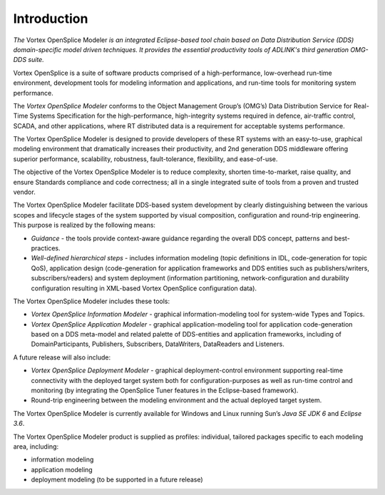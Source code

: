 .. _`Introduction`:


############
Introduction
############

*The* Vortex OpenSplice Modeler *is an integrated Eclipse-based 
tool chain based on Data Distribution Service (DDS) 
domain-specific model driven techniques. It provides the 
essential productivity tools of ADLINK's third generation 
OMG-DDS suite.*

Vortex OpenSplice is a suite of software products comprised of a 
high-performance, low-overhead run-time environment, development 
tools for modeling information and applications, and run-time 
tools for monitoring system performance.

The *Vortex OpenSplice Modeler* conforms to the Object Management 
Group’s (OMG’s) Data Distribution Service for Real-Time Systems 
Specification for the high-performance, high-integrity systems 
required in defence, air-traffic control, SCADA, and other 
applications, where RT distributed data is a requirement for 
acceptable systems performance.

The Vortex OpenSplice Modeler is designed to provide developers 
of these RT systems with an easy-to-use, graphical modeling 
environment that dramatically increases their productivity, and 
2nd generation DDS middleware offering superior performance, 
scalability, robustness, fault-tolerance, flexibility, and 
ease-of-use.

The objective of the Vortex OpenSplice Modeler is to reduce 
complexity, shorten time-to-market, raise quality, and ensure 
Standards compliance and code correctness; all in a single 
integrated suite of tools from a proven and trusted vendor.

The Vortex OpenSplice Modeler facilitate DDS-based system 
development by clearly distinguishing between the various scopes 
and lifecycle stages of the system supported by visual 
composition, configuration and round-trip engineering. This 
purpose is realized by the following means:

+ *Guidance* - the tools provide context-aware guidance regarding 
  the overall DDS concept, patterns and best-practices.

+ *Well-defined hierarchical steps* - includes information 
  modeling (topic definitions in IDL, code-generation for topic 
  QoS), application design (code-generation for application 
  frameworks and DDS entities such as publishers/writers, 
  subscribers/readers) and system deployment (information 
  partitioning, network-configuration and durability configuration 
  resulting in XML-based Vortex OpenSplice configuration data).

The Vortex OpenSplice Modeler includes these tools:

+ *Vortex OpenSplice Information Modeler* - graphical 
  information-modeling tool for system-wide Types and Topics.

+ *Vortex OpenSplice Application Modeler* - graphical 
  application-modeling tool for application code-generation based 
  on a DDS meta-model and related palette of DDS-entities and 
  application frameworks, including of DomainParticipants, 
  Publishers, Subscribers, DataWriters, DataReaders and Listeners.

A future release will also include:

+ *Vortex OpenSplice Deployment Modeler* - graphical deployment-control 
  environment supporting real-time connectivity with the deployed 
  target system both for configuration-purposes as well as 
  run-time control and monitoring (by integrating the OpenSplice 
  Tuner features in the Eclipse-based framework).

+ Round-trip engineering between the modeling environment and 
  the actual deployed target system.

|linux| |windows|

The Vortex OpenSplice Modeler is currently available for Windows 
and Linux running Sun’s *Java SE JDK 6* and *Eclipse 3.6*. 


The Vortex OpenSplice Modeler product is supplied as profiles: 
individual, tailored packages specific to each modeling area, 
including:

+ information modeling

+ application modeling

+ deployment modeling (to be supported in a future release)






.. |caution| image:: ./images/icon-caution.*
            :height: 6mm
.. |info|   image:: ./images/icon-info.*
            :height: 6mm
.. |windows| image:: ./images/icon-windows.*
            :height: 6mm
.. |unix| image:: ./images/icon-unix.*
            :height: 6mm
.. |linux| image:: ./images/icon-linux.*
            :height: 6mm
.. |c| image:: ./images/icon-c.*
            :height: 6mm
.. |cpp| image:: ./images/icon-cpp.*
            :height: 6mm
.. |csharp| image:: ./images/icon-csharp.*
            :height: 6mm
.. |java| image:: ./images/icon-java.*
            :height: 6mm

         